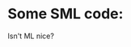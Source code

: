 * Some SML code:
#+begin_src sml :exports none
val getc: string -> (char, int) StringCvt.reader =
   fn s => fn i =>
      if (i < String.size s)
         then SOME(String.sub(s, i), i+1)
      else NONE
#+end_src

Isn't ML nice?

